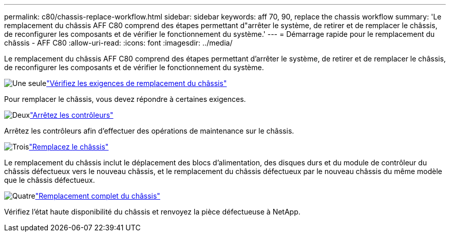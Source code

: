 ---
permalink: c80/chassis-replace-workflow.html 
sidebar: sidebar 
keywords: aff 70, 90, replace the chassis workflow 
summary: 'Le remplacement du châssis AFF C80 comprend des étapes permettant d"arrêter le système, de retirer et de remplacer le châssis, de reconfigurer les composants et de vérifier le fonctionnement du système.' 
---
= Démarrage rapide pour le remplacement du châssis - AFF C80
:allow-uri-read: 
:icons: font
:imagesdir: ../media/


[role="lead"]
Le remplacement du châssis AFF C80 comprend des étapes permettant d'arrêter le système, de retirer et de remplacer le châssis, de reconfigurer les composants et de vérifier le fonctionnement du système.

.image:https://raw.githubusercontent.com/NetAppDocs/common/main/media/number-1.png["Une seule"]link:chassis-replace-requirements.html["Vérifiez les exigences de remplacement du châssis"]
[role="quick-margin-para"]
Pour remplacer le châssis, vous devez répondre à certaines exigences.

.image:https://raw.githubusercontent.com/NetAppDocs/common/main/media/number-2.png["Deux"]link:chassis-replace-shutdown.html["Arrêtez les contrôleurs"]
[role="quick-margin-para"]
Arrêtez les contrôleurs afin d'effectuer des opérations de maintenance sur le châssis.

.image:https://raw.githubusercontent.com/NetAppDocs/common/main/media/number-3.png["Trois"]link:chassis-replace-move-hardware.html["Remplacez le châssis"]
[role="quick-margin-para"]
Le remplacement du châssis inclut le déplacement des blocs d'alimentation, des disques durs et du module de contrôleur du châssis défectueux vers le nouveau châssis, et le remplacement du châssis défectueux par le nouveau châssis du même modèle que le châssis défectueux.

.image:https://raw.githubusercontent.com/NetAppDocs/common/main/media/number-4.png["Quatre"]link:chassis-replace-complete-system-restore-rma.html["Remplacement complet du châssis"]
[role="quick-margin-para"]
Vérifiez l'état haute disponibilité du châssis et renvoyez la pièce défectueuse à NetApp.
